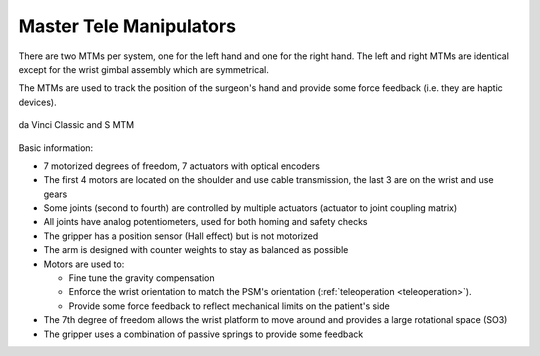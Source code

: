 .. _isi_mtms:

Master Tele Manipulators
########################

There are two MTMs per system, one for the left hand and one for the
right hand.  The left and right MTMs are identical except for the
wrist gimbal assembly which are symmetrical.

The MTMs are used to track the position of the surgeon's hand and
provide some force feedback (i.e. they are haptic devices).

.. figure:: /images/Classic/MTM/MTM-Classic-white-background.jpeg
   :width: 400
   :align: center

   da Vinci Classic and S MTM

Basic information:

* 7 motorized degrees of freedom, 7 actuators with optical encoders
* The first 4 motors are located on the shoulder and use cable
  transmission, the last 3 are on the wrist and use gears
* Some joints (second to fourth) are controlled by multiple actuators
  (actuator to joint coupling matrix)
* All joints have analog potentiometers, used for both homing and
  safety checks
* The gripper has a position sensor (Hall effect) but is not motorized
* The arm is designed with counter weights to stay as balanced as possible
* Motors are used to:

  * Fine tune the gravity compensation
  * Enforce the wrist orientation to match the PSM's orientation
    (:ref:`teleoperation <teleoperation>`).
  * Provide some force feedback to reflect mechanical limits on the
    patient's side
* The 7th degree of freedom allows the wrist platform to move around
  and provides a large rotational space (SO3)
* The gripper uses a combination of passive springs to provide some
  feedback

